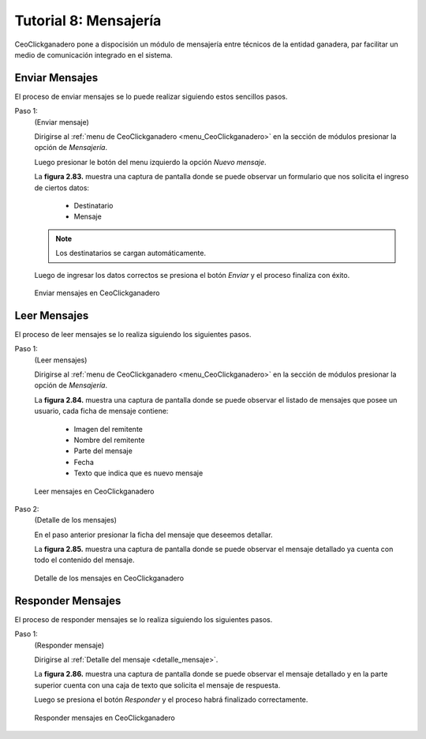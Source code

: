 .. CeoClickganadero documentation master file, created by
   sphinx-quickstart on Sun Oct  5 19:31:55 2014.
   You can adapt this file completely to your liking, but it should at least
   contain the root `toctree` directive.

Tutorial 8: Mensajería
======================

CeoClickganadero pone a dispocisión un módulo de mensajería entre técnicos de la entidad ganadera, par facilitar un medio de comunicación integrado en el sistema.

Enviar Mensajes
---------------

El proceso de enviar mensajes se lo puede realizar siguiendo estos sencillos pasos.

Paso 1:
	(Enviar mensaje)

	Dirigirse al :ref:`menu de CeoClickganadero <menu_CeoClickganadero>` en la sección de módulos presionar la opción de *Mensajería*.

	Luego presionar le botón del menu izquierdo la opción *Nuevo mensaje*.

	La **figura 2.83.** muestra una captura de pantalla donde se puede observar un formulario que nos solicita el ingreso de ciertos datos:

		- Destinatario
		- Mensaje

	.. note::
		Los destinatarios se cargan automáticamente.

	Luego de ingresar los datos correctos se presiona el botón *Enviar* y el proceso finaliza con éxito.

.. figure:: _static/img/enviar_mensaje.png
    :width: 100%

    Enviar mensajes en CeoClickganadero

.. _detalle_mensaje:

Leer Mensajes
-------------

El proceso de leer mensajes se lo realiza siguiendo los siguientes pasos.

Paso 1:
	(Leer  mensajes)

	Dirigirse al :ref:`menu de CeoClickganadero <menu_CeoClickganadero>` en la sección de módulos presionar la opción de *Mensajería*.

	La **figura 2.84.** muestra una captura de pantalla donde se puede observar el listado de mensajes que posee un usuario, cada ficha de mensaje contiene:

		- Imagen del remitente
		- Nombre del remitente
		- Parte del mensaje
		- Fecha
		- Texto que indica que es nuevo mensaje

.. figure:: _static/img/leer_mensaje.png
    :width: 100%

    Leer mensajes en CeoClickganadero

Paso 2:
	(Detalle de los  mensajes)

	En el paso anterior presionar la ficha del mensaje que deseemos detallar.

	La **figura 2.85.** muestra una captura de pantalla donde se puede observar el mensaje detallado ya cuenta con todo el contenido del mensaje.

.. figure:: _static/img/detalle_mensaje.png
    :width: 100%

    Detalle de los mensajes en CeoClickganadero


Responder Mensajes
------------------

El proceso de responder mensajes se lo realiza siguiendo los siguientes pasos.

Paso 1:
	(Responder mensaje)

	Dirigirse al :ref:`Detalle del mensaje <detalle_mensaje>`.

	La **figura 2.86.** muestra una captura de pantalla donde se puede observar el mensaje detallado y en la parte superior cuenta con una caja de texto que solicita el mensaje de respuesta.

	Luego se presiona el botón *Responder* y el proceso habrá finalizado correctamente.

.. figure:: _static/img/responder_mensaje.png
    :width: 100%

    Responder mensajes en CeoClickganadero
